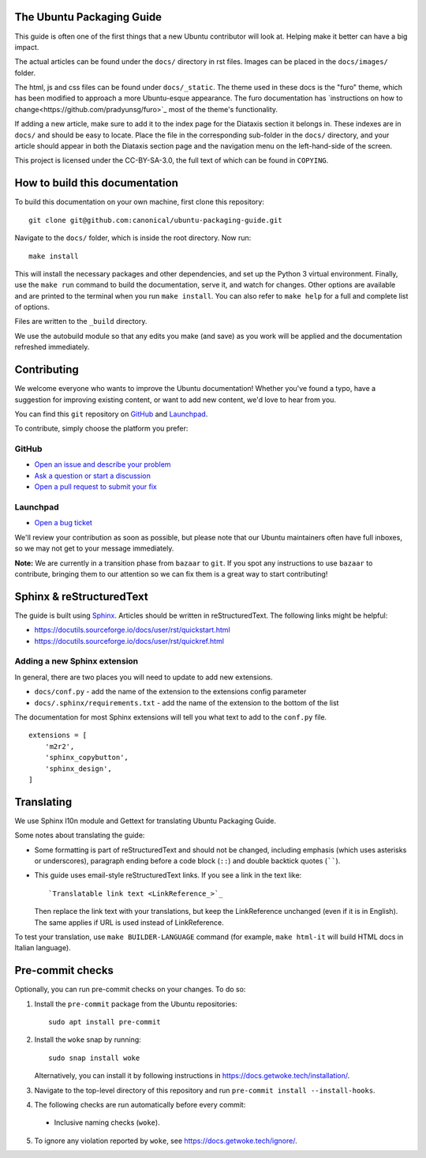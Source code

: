 The Ubuntu Packaging Guide
--------------------------

This guide is often one of the first things that a new Ubuntu contributor will
look at. Helping make it better can have a big impact.

The actual articles can be found under the ``docs/`` directory in rst files.
Images can be placed in the ``docs/images/`` folder.

The html, js and css files can be found under ``docs/_static``. The theme used
in these docs is the "furo" theme, which has been modified to approach a more
Ubuntu-esque appearance. The furo documentation has `instructions on how to
change<https://github.com/pradyunsg/furo>`_ most of the theme's functionality.

If adding a new article, make sure to add it to the index page for the Diataxis
section it belongs in. These indexes are in ``docs/`` and should be easy to
locate. Place the file in the corresponding sub-folder in the ``docs/``
directory, and your article should appear in both the Diataxis section page and
the navigation menu on the left-hand-side of the screen.

This project is licensed under the CC-BY-SA-3.0, the full text of which can be
found in ``COPYING``.

How to build this documentation
-------------------------------

To build this documentation on your own machine, first clone this
repository: ::

    git clone git@github.com:canonical/ubuntu-packaging-guide.git 

Navigate to the ``docs/`` folder, which is inside the root directory. Now
run: ::

    make install

This will install the necessary packages and other dependencies, and set up
the Python 3 virtual environment. Finally, use the ``make run`` command to
build the documentation, serve it, and watch for changes. Other options are
available and are printed to the terminal when you run ``make install``. You
can also refer to ``make help`` for a full and complete list of options.

Files are written to the ``_build`` directory.

We use the autobuild module so that any edits you make (and save) as you work
will be applied and the documentation refreshed immediately.

Contributing
------------

We welcome everyone who wants to improve the Ubuntu documentation! 
Whether you've found a typo, have a suggestion for improving existing 
content, or want to add new content, we'd love to hear from you.
 
You can find this ``git`` repository on `GitHub <https://github.com/canonical/ubuntu-packaging-guide>`_ 
and `Launchpad <https://code.launchpad.net/~ubuntu-packaging-guide-team/ubuntu-packaging-guide/+git/main>`_.

To contribute, simply choose the platform you prefer: 
 
GitHub
^^^^^^

* `Open an issue and describe your problem <https://github.com/canonical/ubuntu-packaging-guide/issues>`_
* `Ask a question or start a discussion <https://github.com/canonical/ubuntu-packaging-guide/discussions>`_
* `Open a pull request to submit your fix <https://github.com/canonical/ubuntu-packaging-guide/pulls>`_

Launchpad
^^^^^^^^^

* `Open a bug ticket <https://bugs.launchpad.net/ubuntu-packaging-guide>`_

We'll review your contribution as soon as possible, but please note that 
our Ubuntu maintainers often have full inboxes, so we may not get to your
message immediately.

**Note:** We are currently in a transition phase from ``bazaar`` to ``git``. 
If you spot any instructions to use ``bazaar`` to contribute, bringing them to
our attention so we can fix them is a great way to start contributing!

Sphinx & reStructuredText
-------------------------

The guide is built using `Sphinx <https://sphinx-doc.org/>`_. Articles should
be written in reStructuredText. The following links might be helpful:

* https://docutils.sourceforge.io/docs/user/rst/quickstart.html
* https://docutils.sourceforge.io/docs/user/rst/quickref.html

Adding a new Sphinx extension
^^^^^^^^^^^^^^^^^^^^^^^^^^^^^

In general, there are two places you will need to update to add new extensions.

* ``docs/conf.py`` - add the name of the extension to the extensions config
  parameter
* ``docs/.sphinx/requirements.txt`` - add the name of the extension to the
  bottom of the list

The documentation for most Sphinx extensions will tell you what text to add
to the ``conf.py`` file. ::

  extensions = [
      'm2r2',
      'sphinx_copybutton',
      'sphinx_design',
  ]

Translating
-----------

We use Sphinx l10n module and Gettext for translating Ubuntu Packaging Guide.

Some notes about translating the guide:

- Some formatting is part of reStructuredText and should not be changed,
  including emphasis (which uses asterisks or underscores), paragraph ending
  before a code block (``::``) and double backtick quotes (``````).

- This guide uses email-style reStructuredText links. If you see a link in
  the text like::

    `Translatable link text <LinkReference_>`_

  Then replace the link text with your translations, but keep the
  LinkReference unchanged (even if it is in English). The same applies
  if URL is used instead of LinkReference.

To test your translation, use ``make BUILDER-LANGUAGE`` command (for example,
``make html-it`` will build HTML docs in Italian language).

Pre-commit checks
-----------------

Optionally, you can run pre-commit checks on your changes. To do so:

1. Install the ``pre-commit`` package from the Ubuntu repositories::

    sudo apt install pre-commit

2. Install the ``woke`` snap by running::

    sudo snap install woke

   Alternatively, you can install it by following instructions in `<https://docs.getwoke.tech/installation/>`_.
3. Navigate to the top-level directory of this repository and run ``pre-commit install --install-hooks``.
4. The following checks are run automatically before every commit:
  - Inclusive naming checks (``woke``).
5. To ignore any violation reported by ``woke``, see `<https://docs.getwoke.tech/ignore/>`_.
